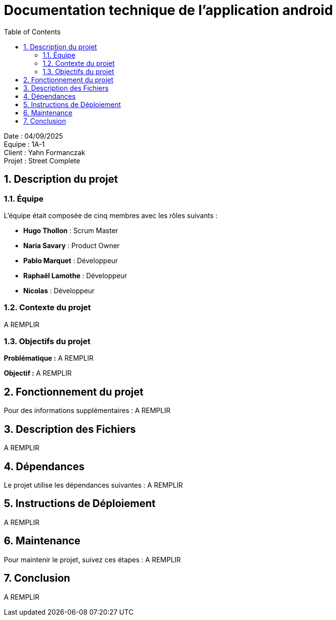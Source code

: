 = Documentation technique de l'application android
:icons: font
:models: models
:experimental:
:incremental:
:numbered:
:toc: macro
:window: _blank
:correction!:

toc::[]

Date : 04/09/2025 +
Equipe : 1A-1 +
Client : Yahn Formanczak +
Projet : Street Complete +

== Description du projet

=== Équipe

L'équipe était composée de cinq membres avec les rôles suivants :

- *Hugo Thollon* : Scrum Master
- *Naria Savary* : Product Owner
- *Pablo Marquet* : Développeur
- *Raphaël Lamothe* : Développeur
- *Nicolas* : Développeur

=== Contexte du projet
A REMPLIR

=== Objectifs du projet

**Problématique :**  
A REMPLIR

**Objectif :**  
A REMPLIR

== Fonctionnement du projet 

Pour des informations supplémentaires :
A REMPLIR

== Description des Fichiers
A REMPLIR

== Dépendances

Le projet utilise les dépendances suivantes :
A REMPLIR

== Instructions de Déploiement
A REMPLIR

== Maintenance

Pour maintenir le projet, suivez ces étapes :
A REMPLIR

== Conclusion
A REMPLIR
